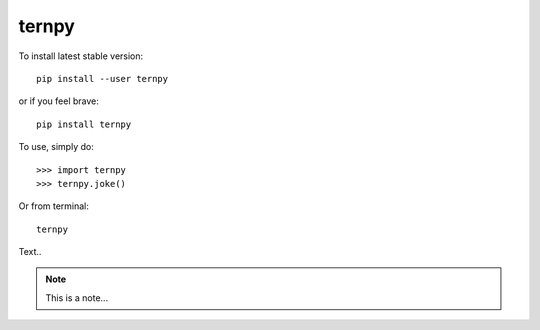 ternpy
--------
To install latest stable version::

    pip install --user ternpy

or if you feel brave::

    pip install ternpy

To use, simply do::

    >>> import ternpy
    >>> ternpy.joke()

Or from terminal::

    ternpy

Text..

.. note::
    This is a note...
